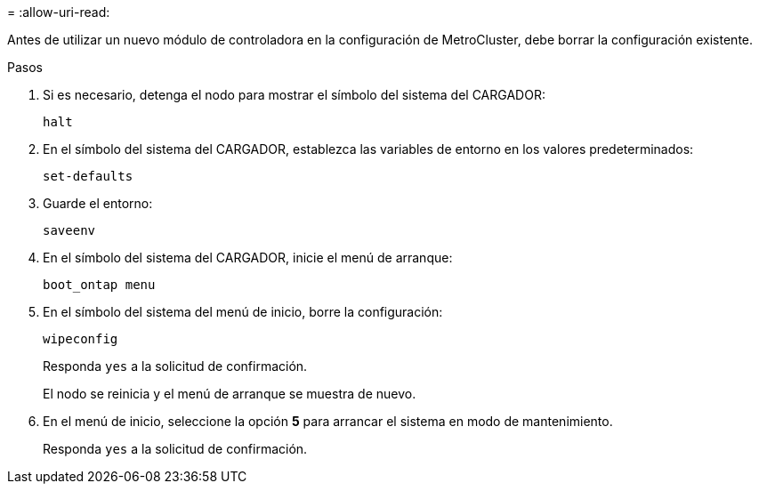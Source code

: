 = 
:allow-uri-read: 


[role="lead"]
Antes de utilizar un nuevo módulo de controladora en la configuración de MetroCluster, debe borrar la configuración existente.

.Pasos
. Si es necesario, detenga el nodo para mostrar el símbolo del sistema del CARGADOR:
+
`halt`

. En el símbolo del sistema del CARGADOR, establezca las variables de entorno en los valores predeterminados:
+
`set-defaults`

. Guarde el entorno:
+
`saveenv`

. En el símbolo del sistema del CARGADOR, inicie el menú de arranque:
+
`boot_ontap menu`

. En el símbolo del sistema del menú de inicio, borre la configuración:
+
`wipeconfig`

+
Responda `yes` a la solicitud de confirmación.

+
El nodo se reinicia y el menú de arranque se muestra de nuevo.

. En el menú de inicio, seleccione la opción *5* para arrancar el sistema en modo de mantenimiento.
+
Responda `yes` a la solicitud de confirmación.


